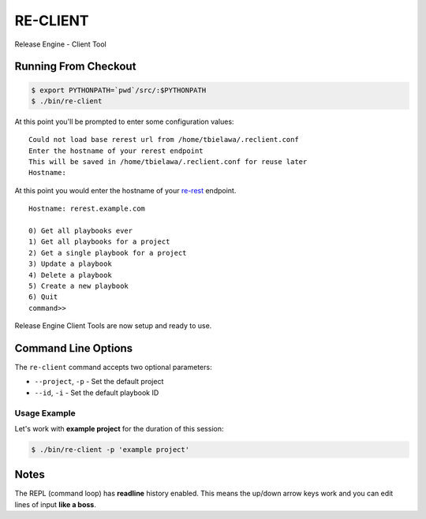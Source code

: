 RE-CLIENT
---------
Release Engine - Client Tool

.. todo::
   Define what this is better.


Running From Checkout
~~~~~~~~~~~~~~~~~~~~~

.. todo::
   How do they install it?

.. code-block:: bash

   $ export PYTHONPATH=`pwd`/src/:$PYTHONPATH
   $ ./bin/re-client

At this point you'll be prompted to enter some configuration values::

   Could not load base rerest url from /home/tbielawa/.reclient.conf
   Enter the hostname of your rerest endpoint
   This will be saved in /home/tbielawa/.reclient.conf for reuse later
   Hostname:

At this point you would enter the hostname of your
`re-rest <https://github.com/RHInception/re-rest>`_ endpoint.
::

   Hostname: rerest.example.com

   0) Get all playbooks ever
   1) Get all playbooks for a project
   2) Get a single playbook for a project
   3) Update a playbook
   4) Delete a playbook
   5) Create a new playbook
   6) Quit
   command>>

Release Engine Client Tools are now setup and ready to use.

Command Line Options
~~~~~~~~~~~~~~~~~~~~

The ``re-client`` command accepts two optional parameters:

* ``--project``, ``-p`` - Set the default project
* ``--id``, ``-i`` - Set the default playbook ID

Usage Example
`````````````
Let's work with **example project** for the duration of this session:

.. code-block:: bash

   $ ./bin/re-client -p 'example project'


Notes
~~~~~
The REPL (command loop) has **readline** history enabled. This means
the up/down arrow keys work and you can edit lines of input **like a
boss**.
